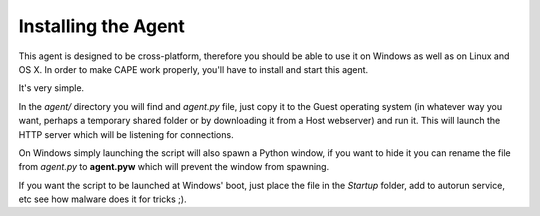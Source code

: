 ====================
Installing the Agent
====================

This agent is designed to be cross-platform, therefore you should be able
to use it on Windows as well as on Linux and OS X.
In order to make CAPE work properly, you'll have to install and start this agent.

It's very simple.

In the *agent/* directory you will find and *agent.py* file, just copy it
to the Guest operating system (in whatever way you want, perhaps a temporary
shared folder or by downloading it from a Host webserver) and run it.
This will launch the HTTP server which will be listening for connections.

On Windows simply launching the script will also spawn a Python window, if
you want to hide it you can rename the file from *agent.py* to **agent.pyw**
which will prevent the window from spawning.

If you want the script to be launched at Windows' boot, just place the file in
the `Startup` folder, add to autorun service, etc see how malware does it for tricks ;).
